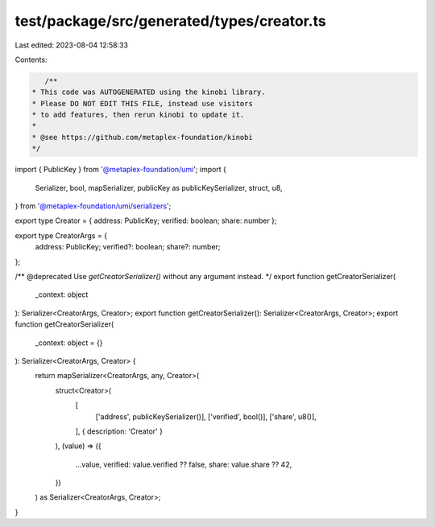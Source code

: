 test/package/src/generated/types/creator.ts
===========================================

Last edited: 2023-08-04 12:58:33

Contents:

.. code-block:: ts

    /**
 * This code was AUTOGENERATED using the kinobi library.
 * Please DO NOT EDIT THIS FILE, instead use visitors
 * to add features, then rerun kinobi to update it.
 *
 * @see https://github.com/metaplex-foundation/kinobi
 */

import { PublicKey } from '@metaplex-foundation/umi';
import {
  Serializer,
  bool,
  mapSerializer,
  publicKey as publicKeySerializer,
  struct,
  u8,
} from '@metaplex-foundation/umi/serializers';

export type Creator = { address: PublicKey; verified: boolean; share: number };

export type CreatorArgs = {
  address: PublicKey;
  verified?: boolean;
  share?: number;
};

/** @deprecated Use `getCreatorSerializer()` without any argument instead. */
export function getCreatorSerializer(
  _context: object
): Serializer<CreatorArgs, Creator>;
export function getCreatorSerializer(): Serializer<CreatorArgs, Creator>;
export function getCreatorSerializer(
  _context: object = {}
): Serializer<CreatorArgs, Creator> {
  return mapSerializer<CreatorArgs, any, Creator>(
    struct<Creator>(
      [
        ['address', publicKeySerializer()],
        ['verified', bool()],
        ['share', u8()],
      ],
      { description: 'Creator' }
    ),
    (value) => ({
      ...value,
      verified: value.verified ?? false,
      share: value.share ?? 42,
    })
  ) as Serializer<CreatorArgs, Creator>;
}


